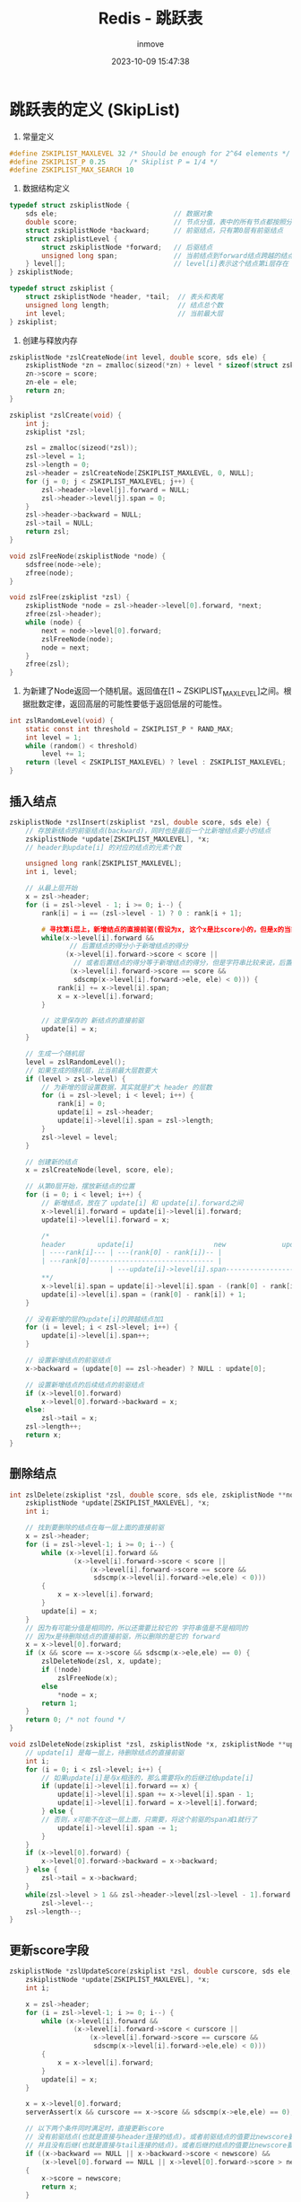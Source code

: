 #+TITLE: Redis - 跳跃表
#+DATE: 2023-10-09 15:47:38
#+DISPLAY: t
#+STARTUP: indent
#+OPTIONS: toc:10
#+AUTHOR: inmove
#+SUBTITLE:
#+KEYWORDS: SkipList
#+CATEGORIES: Redis

* 跳跃表的定义 (SkipList)

1. 常量定义
#+begin_src c
  #define ZSKIPLIST_MAXLEVEL 32 /* Should be enough for 2^64 elements */
  #define ZSKIPLIST_P 0.25      /* Skiplist P = 1/4 */
  #define ZSKIPLIST_MAX_SEARCH 10
#+end_src

2. 数据结构定义
#+begin_src c
  typedef struct zskiplistNode {
      sds ele;                             // 数据对象
      double score;                        // 节点分值，表中的所有节点都按照分值从小到大排序
      struct zskiplistNode *backward;      // 前驱结点，只有第0层有前驱结点
      struct zskiplistLevel {
          struct zskiplistNode *forward;   // 后驱结点
          unsigned long span;              // 当前结点到forward结点跨越的结点数
      } level[];                           // level[i]表示这个结点第i层存在
  } zskiplistNode;

  typedef struct zskiplist {
      struct zskiplistNode *header, *tail;  // 表头和表尾
      unsigned long length;                 // 结点总个数
      int level;                            // 当前最大层
  } zskiplist;
#+end_src

3. 创建与释放内存
#+begin_src c
  zskiplistNode *zslCreateNode(int level, double score, sds ele) {
      zskiplistNode *zn = zmalloc(sizeod(*zn) + level * sizeof(struct zskiplistLevel));
      zn->score = score;
      zn-ele = ele;
      return zn;
  }

  zskiplist *zslCreate(void) {
      int j;
      zskiplist *zsl;

      zsl = zmalloc(sizeod(*zsl));
      zsl->level = 1;
      zsl->length = 0;
      zsl->header = zslCreateNode[ZSKIPLIST_MAXLEVEL, 0, NULL];
      for (j = 0; j < ZSKIPLIST_MAXLEVEL; j++) {
          zsl->header->level[j].forward = NULL;
          zsl->header->level[j].span = 0;
      }
      zsl->header->backward = NULL;
      zsl->tail = NULL;
      return zsl;
  }

  void zslFreeNode(zskiplistNode *node) {
      sdsfree(node->ele);
      zfree(node);
  }

  void zslFree(zskiplist *zsl) {
      zskiplistNode *node = zsl->header->level[0].forward, *next;
      zfree(zsl->header);
      while (node) {
          next = node->level[0].forward;
          zslFreeNode(node);
          node = next;
      }
      zfree(zsl);
  }
#+end_src

4. 为新建了Node返回一个随机层。返回值在[1 ~ ZSKIPLIST_MAXLEVEL]之间。根据批数定律，返回高层的可能性要低于返回低层的可能性。
#+begin_src c
  int zslRandomLevel(void) {
      static const int threshold = ZSKIPLIST_P * RAND_MAX;
      int level = 1;
      while (random() < threshold)
          level += 1;
      return (level < ZSKIPLIST_MAXLEVEL) ? level : ZSKIPLIST_MAXLEVEL;
  }
#+end_src

** 插入结点
#+begin_src c
  zskiplistNode *zslInsert(zskiplist *zsl, double score, sds ele) {
      // 存放新结点的前驱结点(backward)，同时也是最后一个比新增结点要小的结点
      zskiplistNode *update[ZSKIPLIST_MAXLEVEL], *x;
      // header到update[i] 的对应的结点的元素个数

      unsigned long rank[ZSKIPLIST_MAXLEVEL];
      int i, level;

      // 从最上层开始
      x = zsl->header;
      for (i = zsl->level - 1; i >= 0; i--) {
          rank[i] = i == (zsl->level - 1) ? 0 : rank[i + 1];

          # 寻找第i层上，新增结点的直接前驱(假设为x, 这个x是比score小的，但是x的当前后继要比score大)
          while(x->level[i].forward &&
                 // 后置结点的得分小于新增结点的得分
                (x->level[i].forward->score < score ||
                  // 或者后置结点的得分等于新增结点的得分，但是字符串比较来说，后置结点要小于新增结点
                 (x->level[i].forward->score == score &&
                  sdscmp(x->level[i].forward->ele, ele) < 0))) {
              rank[i] += x->level[i].span;
              x = x->level[i].forward;
          }

          // 这里保存的 新结点的直接前驱
          update[i] = x;
      }

      // 生成一个随机层
      level = zslRandomLevel();
      // 如果生成的随机层，比当前最大层数要大
      if (level > zsl->level) {
          // 为新增的层设置数据，其实就是扩大 header 的层数
          for (i = zsl->level; i < level; i++) {
              rank[i] = 0;
              update[i] = zsl->header;
              update[i]->level[i].span = zsl->length;
          }
          zsl->level = level;
      }

      // 创建新的结点
      x = zslCreateNode(level, score, ele);

      // 从第0层开始，摆放新结点的位置
      for (i = 0; i < level; i++) {
          // 新增结点，放在了 update[i] 和 update[i].forward之间
          x->level[i].forward = update[i]->level[i].forward;
          update[i]->level[i].forward = x;

          /*
          header        update[i]                    new              update[i].forward             tail
          | ----rank[i]--- | ---(rank[0] - rank[i])-- |
          | ---rank[0]------------------------------- |
                           | ---update[i]->level[i].span---------------------- |
          ,**/
          x->level[i].span = update[i]->level[i].span - (rank[0] - rank[i]);
          update[i]->level[i].span = (rank[0] - rank[i]) + 1;
      }

      // 没有新增的层的update[i]的跨越结点加1
      for (i = level; i < zsl->level; i++) {
          update[i]->level[i].span++;
      }

      // 设置新增结点的前驱结点
      x->backward = (update[0] == zsl->header) ? NULL : update[0];

      // 设置新增结点的后续结点的前驱结点
      if (x->level[0].forward)
          x->level[0].forward->backward = x;
      else:
          zsl->tail = x;
      zsl->length++;
      return x;
  }
#+end_src

** 删除结点
#+begin_src c
  int zslDelete(zskiplist *zsl, double score, sds ele, zskiplistNode **node) {
      zskiplistNode *update[ZSKIPLIST_MAXLEVEL], *x;
      int i;

      // 找到要删除的结点在每一层上面的直接前驱
      x = zsl->header;
      for (i = zsl->level-1; i >= 0; i--) {
          while (x->level[i].forward &&
                  (x->level[i].forward->score < score ||
                      (x->level[i].forward->score == score &&
                       sdscmp(x->level[i].forward->ele,ele) < 0)))
          {
              x = x->level[i].forward;
          }
          update[i] = x;
      }
      // 因为有可能分值是相同的，所以还需要比较它的 字符串值是不是相同的
      // 因为x是待删除结点的直接前驱，所以删除的是它的 forward
      x = x->level[0].forward;
      if (x && score == x->score && sdscmp(x->ele,ele) == 0) {
          zslDeleteNode(zsl, x, update);
          if (!node)
              zslFreeNode(x);
          else
              ,*node = x;
          return 1;
      }
      return 0; /* not found */
  }

  void zslDeleteNode(zskiplist *zsl, zskiplistNode *x, zskiplistNode **update) {
      // update[i] 是每一层上，待删除结点的直接前驱
      int i;
      for (i = 0; i < zsl->level; i++) {
          // 如果update[i]是与x相连的，那么需要将x的后继过给update[i]
          if (update[i]->level[i].forward == x) {
              update[i]->level[i].span += x->level[i].span - 1;
              update[i]->level[i].forward = x->level[i].forward;
          } else {
          // 否则，x可能不在这一层上面，只需要，将这个前驱的span减1就行了
              update[i]->level[i].span -= 1;
          }
      }
      if (x->level[0].forward) {
          x->level[0].forward->backward = x->backward;
      } else {
          zsl->tail = x->backward;
      }
      while(zsl->level > 1 && zsl->header->level[zsl->level - 1].forward == NULL)
          zsl->level--;
      zsl->length--;
  }
#+end_src
** 更新score字段
#+begin_src c
  zskiplistNode *zslUpdateScore(zskiplist *zsl, double curscore, sds ele, double newscore) {
      zskiplistNode *update[ZSKIPLIST_MAXLEVEL], *x;
      int i;

      x = zsl->header;
      for (i = zsl->level-1; i >= 0; i--) {
          while (x->level[i].forward &&
                  (x->level[i].forward->score < curscore ||
                      (x->level[i].forward->score == curscore &&
                       sdscmp(x->level[i].forward->ele,ele) < 0)))
          {
              x = x->level[i].forward;
          }
          update[i] = x;
      }

      x = x->level[0].forward;
      serverAssert(x && curscore == x->score && sdscmp(x->ele,ele) == 0);

      // 以下两个条件同时满足时，直接更新score
      // 没有前驱结点(也就是直接与header连接的结点)。或者前驱结点的值要比newscore要小
      // 并且没有后继(也就是直接与tail连接的结点)。或者后继的结点的值要比newscore要大
      if ((x->backward == NULL || x->backward->score < newscore) &&
          (x->level[0].forward == NULL || x->level[0].forward->score > newscore))
      {
          x->score = newscore;
          return x;
      }

      // 否则，先删除再新增
      zslDeleteNode(zsl, x, update);
      zskiplistNode *newnode = zslInsert(zsl,newscore,x->ele);

      x->ele = NULL;
      zslFreeNode(x);
      return newnode;
  }
#+end_src

